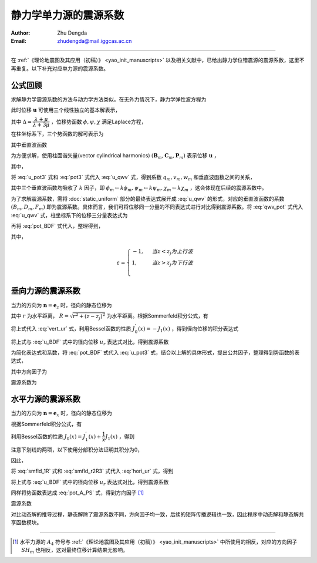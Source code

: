 静力学单力源的震源系数
===========================

:Author: Zhu Dengda
:Email:  zhudengda@mail.iggcas.ac.cn

-----------------------------------------------------------

在 :ref:`《理论地震图及其应用（初稿）》 <yao_init_manuscripts>` 以及相关文献中，已给出静力学位错震源的震源系数，这里不再重复。以下补充对应单力源的震源系数。

公式回顾
-----------------
求解静力学震源系数的方法与动力学方法类似。在无外力情况下，静力学弹性波方程为

.. math:: 
    :label:

    (\lambda+2\mu) \nabla(\nabla \cdot \mathbf{u}) - \mu \nabla \times (\nabla \times \mathbf{u}) = 0

此时位移 :math:`\mathbf{u}` 可使用三个线性独立的基本解表示，

.. math::
    :label: u_pot3

    \mathbf{u} = \nabla \phi
     + \left\{ 
        2 \dfrac{\partial\psi}{\partial z} \mathbf{e}_z - 
        \left[
            1 + 2 \Delta (z-z_j)\dfrac{\partial}{\partial z}
        \right] \nabla \psi
    \right\}
     + \nabla \times (\chi \mathbf{e}_z)

其中 :math:`\Delta=\dfrac{\lambda+\mu}{\lambda+3\mu}` ，位移势函数 :math:`\phi, \psi, \chi` 满足Laplace方程，

.. math::
    :label:

    \nabla^2 \phi &= 0 \\
    \nabla^2 \psi &= 0 \\
    \nabla^2 \chi &= 0 \\

在柱坐标系下，三个势函数的解可表示为

.. math::
    :label: pot3

    \phi(r, \theta, z) &= \sum_{m=-\infty}^{\infty} e^{im\theta} \int_0^\infty \phi_m(k,z) J_m(kr) k dk 
    \\
    \psi(r, \theta, z) &= \sum_{m=-\infty}^{\infty} e^{im\theta} \int_0^\infty \psi_m(k,z) J_m(kr) k dk 
    \\
    \chi(r, \theta, z) &= \sum_{m=-\infty}^{\infty} e^{im\theta} \int_0^\infty \chi_m(k,z) J_m(kr) k dk 
    \\

其中垂直波函数

.. math::
    :label: pot_BDF

    \phi_m &= B_m e^{-k|z-z_j|} \\
    \psi_m &= D_m e^{-k|z-z_j|} \\
    \chi_m &= F_m e^{-k|z-z_j|} \\


为方便求解，使用柱面谐矢量(vector cylindrical harmonics) :math:`(\mathbf{B}_m, \mathbf{C}_m, \mathbf{P}_m)` 表示位移 :math:`\mathbf{u}` ，

.. math::
    :label: u_qwv

    \mathbf{u} = \sum_{m=-\infty}^{\infty} e^{im\theta} \int_0^\infty 
    ( q_m(k,z) \mathbf{B}_m + v_m(k,z) \mathbf{c}_m + w_m(k,z) \mathbf{P}_m ) k dk

其中，

.. math::
    :label:

    \mathbf{B}_m &= \left(\mathbf{e}_r \dfrac{\partial}{\partial kr} + \mathbf{e}_\theta \dfrac{1}{kr}\dfrac{\partial}{\partial\theta}\right) J_m(kr)e^{im\theta} 
    \\
    \mathbf{C}_m &= \left(\mathbf{e}_r \dfrac{1}{kr}\dfrac{\partial}{\partial\theta} - \mathbf{e}_\theta \dfrac{\partial}{\partial kr}\right) J_m(kr)e^{im\theta} 
    \\
    \mathbf{P}_m &= \mathbf{e}_z J_m(kr)e^{im\theta}

将 :eq:`u_pot3` 式和 :eq:`pot3` 式代入 :eq:`u_qwv` 式，得到系数 :math:`q_m, v_m, w_m` 和垂直波函数之间的关系，

.. math:: 
    :label: qwv_pot

    q_m &= \phi_m - \left[ 1 + 2\Delta(z-z_j)\dfrac{\partial}{\partial z}  \right] \psi_m 
    \\
    w_m &= \dfrac{1}{k} \dfrac{\partial\phi_m}{\partial z} + \dfrac{1}{k} \left[ \dfrac{\partial}{\partial z} - 2\Delta k^2 (z-z_j)  \right] \psi_m 
    \\
    v_m &= \chi_m 
    \\

其中三个垂直波函数均吸收了 :math:`k` 因子，即 :math:`\phi_m \leftarrow k\phi_m, \psi_m \leftarrow k\psi_m, \chi_m \leftarrow k\chi_m` ，这会体现在后续的震源系数中。

为了求解震源系数，需将 :doc:`static_uniform` 部分的最终表达式展开成 :eq:`u_qwv` 的形式，对应的垂直波函数的系数 :math:`(B_m, D_m, F_m)` 即为震源系数。具体而言，我们可将位移同一分量的不同表达式进行对比得到震源系数。将 :eq:`qwv_pot` 式代入 :eq:`u_qwv` 式，柱坐标系下的位移三分量表达式为

.. math::
    :label:

    u_r &= \sum_{m=-\infty}^{\infty} e^{im\theta} \int_0^\infty 
    \left\{
    \left\{
        \phi_m -  \left[ 1 + 2\Delta(z-z_j) \dfrac{\partial}{\partial z} \right] \psi_m
    \right\} J_m^{'}(kr)
    +  \chi_m \dfrac{im}{kr} J_m(kr)
    \right\} k dk 
    \\
    u_\theta &= \sum_{m=-\infty}^{\infty} i e^{im\theta} \int_0^\infty 
    \left\{
    \left\{
         \phi_m -  \left[ 1 + 2\Delta(z-z_j) \dfrac{\partial}{\partial z} \right] \psi_m
    \right\} \dfrac{m}{kr} J_m(kr)
    + i \chi_m J_m^{'}(kr)
    \right\} k dk 
    \\
    u_z &= \sum_{m=-\infty}^{\infty} e^{im\theta} \int_0^\infty 
    \left\{
        \dfrac{1}{k} \dfrac{\partial\phi_m}{\partial z} + \dfrac{1}{k} \left[ \dfrac{\partial}{\partial z} - 2\Delta k^2 (z-z_j) \right] \psi_m
    \right\} J_m(kr) k dk 
    \\
    
再将 :eq:`pot_BDF` 式代入，整理得到，

.. math::
    :label: u_BDF

    u_r &= \sum_{m=-\infty}^{\infty} e^{im\theta} \int_0^\infty 
    \left\{
    \left[
        (B_m - D_m) + 2\Delta\varepsilon k  (z-z_j) D_m
    \right] J_m^{'}(kr)
    +  F_m \dfrac{im}{kr} J_m(kr)
    \right\} e^{-k|z-z_j|} k dk 
    \\
    u_\theta &= \sum_{m=-\infty}^{\infty} i e^{im\theta} \int_0^\infty 
    \left\{
    \left[
        (B_m - D_m) + 2\Delta\varepsilon k  (z-z_j) D_m
    \right] \dfrac{m}{kr} J_m(kr)
    + i  F_m J_m^{'}(kr)
    \right\} e^{-k|z-z_j|} k dk 
    \\
    u_z &= \sum_{m=-\infty}^{\infty} e^{im\theta} \int_0^\infty 
    \left[-\varepsilon  (B_m + D_m) - 2\Delta k (z-z_j) D_m \right]
    J_m(kr) e^{-k|z-z_j|} k dk

其中，

.. math::

    \varepsilon = 
    \begin{cases}
    -1, \ \ &当 z < z_j 为上行波 \\
    1,  \ \ & 当 z > z_j 为下行波 \\
    \end{cases}


垂向力源的震源系数
----------------------
当力的方向为 :math:`\mathbf{n}=\mathbf{e}_z` 时，径向的静态位移为

.. math::
    :label: vert_ur

    u_r = G_{13} \cos \theta + G_{23} \sin \theta = \dfrac{1}{4\pi \mu} \dfrac{\Delta}{1+\Delta} \dfrac{r(z-z_j)}{R^3} 

其中 :math:`r` 为水平距离， :math:`R=\sqrt{r^2 + (z-z_j)^2}` 为水平距离。根据Sommerfeld积分公式，有

.. math::
    :label:

    \dfrac{r(z-z_j)}{R^3} = \int_0^\infty  k (z-z_j) \dfrac{e^{-k|z-z_j|}}{k} J_1(kr) k dk 

将上式代入 :eq:`vert_ur` 式，利用Bessel函数的性质 :math:`J_0^{'}(x) = -J_1(x)` ，得到径向位移的积分表达式

.. math::
    :label:

    u_r = \dfrac{1}{4\pi \mu} \dfrac{\Delta}{1+\Delta} \int_0^\infty - (z-z_j) e^{-k|z-z_j|} J_0^{'}(kr) k dk 

将上式与 :eq:`u_BDF` 式中的径向位移 :math:`u_r` 表达式对比，得到震源系数

.. math::
    :label:

    B_0 &= D_0 = - \dfrac{\varepsilon}{8\pi\mu(1+\Delta)k} \\
    F_0 &= 0

为简化表达式和系数，将 :eq:`pot_BDF` 式代入 :eq:`u_pot3` 式，结合以上解的具体形式，提出公共因子，整理得到势函数的表达式，

.. math::
    :label: pot_A_PS

    \phi(r, \theta, z) &= \dfrac{1}{4\pi\mu} \sum_{m=0}^{2} A_m(\theta) \int_0^\infty P_m(k,z) e^{-k|z-z_j|}  J_m(kr) k dk 
    \\
    \psi(r, \theta, z) &= \dfrac{1}{4\pi\mu} \sum_{m=0}^{2} A_m(\theta) \int_0^\infty SV_m(k,z) e^{-k|z-z_j|}  J_m(kr) k dk 
    \\
    \chi(r, \theta, z) &= \dfrac{1}{4\pi\mu} \sum_{m=1}^{2} A_{m+2}(\theta) \int_0^\infty SH_m(k,z) e^{-k|z-z_j|}  J_m(kr) k dk 
    \\

其中方向因子为

.. math::
    :label:

    A_0 = 1

震源系数为

.. math::
    :label:

    P_0 &= SV_0 = - \dfrac{\varepsilon}{2(1+\Delta)k} \\
    SH_0 &= 0 


水平力源的震源系数
-------------------------

当力的方向为 :math:`\mathbf{n}=\mathbf{e}_x` 时，径向的静态位移为

.. math::
    :label: hori_ur

    u_r &= G_{11} \cos \theta + G_{21} \sin \theta \\
    &= \dfrac{1}{4\pi \mu} \dfrac{\Delta}{1+\Delta} \left( \dfrac{1}{\Delta R} \cos\theta + \dfrac{r^2\cos^2\theta}{R^3} \cos\theta + \dfrac{r^2\sin^2\theta}{R^3}  \cos\theta \right) \\
    &= \dfrac{1}{4\pi \mu} \dfrac{\Delta}{1+\Delta} \left( \dfrac{1}{\Delta R} + \dfrac{r^2}{R^3} \right) \cos\theta

根据Sommerfeld积分公式，有

.. math::
    :label: smfld_1R

    \dfrac{1}{R} &= \int_0^\infty \dfrac{e^{-k|z-z_j|}}{k}  J_0(kr) k dk \\
    \dfrac{r^2}{R^3} &= \int_0^\infty \left[ 1 - \varepsilon k (z-z_j) \right] \dfrac{e^{-k|z-z_j|}}{k} J_0(kr) k dk

利用Bessel函数的性质 :math:`J_0(x) = J_1^{'}(x) + \dfrac{1}{x} J_1(x)` ，得到

.. math::
    :label:

    \dfrac{1}{R} &= \int_0^\infty \left[ J_1^{'}(kr) + \dfrac{1}{kr} J_1(kr) \right] \dfrac{e^{-k|z-z_j|}}{k} k dk \\
    \dfrac{r^2}{R^3} &=  \int_0^\infty \left[ 1 - \varepsilon k (z-z_j) \right] \left[ J_1^{'}(kr) + \dfrac{1}{kr} J_1(kr) \right] \dfrac{e^{-k|z-z_j|}}{k} k dk \\
    &= \int_0^\infty 
        \left[ 
            -\varepsilon k (z-z_j) J_1^{'}(kr) + \underline{J_1^{'}(kr) -\varepsilon k (z-z_j) \dfrac{1}{kr} J_1(kr)} + \dfrac{1}{kr} J_1(kr) 
        \right]  \dfrac{e^{-k|z-z_j|}}{k} k dk 

注意下划线的两项，以下使用分部积分法证明其积分为0，

.. math::
    :label:

    &\int_0^\infty J_1^{'}(kr) e^{-k|z-z_j|} dk \\
    = &\int_0^\infty \dfrac{1}{r}  e^{-k|z-z_j|} d J_1(kr) \\
    = &\dfrac{1}{r} e^{-k|z-z_j|} J_1(kr) \Big|_0^\infty 
       + \int_0^\infty \varepsilon (z-z_j) \dfrac{1}{r} J_1(kr) e^{-k|z-z_j|} dk \\
    = &\int_0^\infty \varepsilon (z-z_j) \dfrac{1}{r} J_1(kr) e^{-k|z-z_j|} dk \\

因此，

.. math::
    :label: smfld_r2R3

    \dfrac{r^2}{R^3} = \int_0^\infty 
        \left[ 
            -\varepsilon k (z-z_j) J_1^{'}(kr) + \dfrac{1}{kr} J_1(kr) 
        \right]  \dfrac{e^{-k|z-z_j|}}{k} k dk 

将 :eq:`smfld_1R` 式和 :eq:`smfld_r2R3` 式代入 :eq:`hori_ur` 式，得到

.. math::
    :label:

    u_r = \dfrac{1}{4\pi \mu} \dfrac{\Delta}{1+\Delta} \cos\theta \int_0^\infty 
    \left\{
        \left[ \dfrac{1}{\Delta k} - \varepsilon (z-z_j) \right] J_1^{'}(kr) 
        + \dfrac{1+\Delta}{\Delta} \dfrac{1}{k} \dfrac{1}{kr} J_1(kr) 
    \right\} e^{-k|z-z_j|} k dk

将上式与 :eq:`u_BDF` 式中的径向位移 :math:`u_r` 表达式对比，得到震源系数

.. math::
    :label:

    B_1 &= - D_1 = \dfrac{1}{8\pi\mu(1+\Delta)k} \\
    F_1 &= - \dfrac{i}{4\pi \mu k}

同样将势函数表达成 :eq:`pot_A_PS` 式，得到方向因子 [#]_

.. math::
    :label:

    A_1 &= \cos\theta \\
    A_4 &= - \sin\theta

震源系数

.. math::
    :label:

    P_1 &= - SV_1 = \dfrac{1}{2 (1+\Delta)k} \\
    SH_1 &= - \dfrac{1}{k}


对比动态解的推导过程，静态解除了震源系数不同，方向因子均一致，后续的矩阵传播逻辑也一致，因此程序中动态解和静态解共享函数模块。

--------------------------------

.. [#] 水平力源的 :math:`A_4` 符号与 :ref:`《理论地震图及其应用（初稿）》 <yao_init_manuscripts>` 中所使用的相反，对应的方向因子 :math:`SH_m` 也相反，这对最终位移计算结果无影响。




